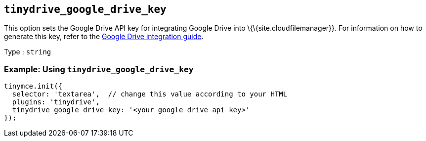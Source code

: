 == `+tinydrive_google_drive_key+`

This option sets the Google Drive API key for integrating Google Drive into \{\{site.cloudfilemanager}}. For information on how to generate this key, refer to the link:{baseurl}/plugins-ref/premium/tinydrive/integrations/googledrive-integration/[Google Drive integration guide].

Type : `+string+`

=== Example: Using `+tinydrive_google_drive_key+`

[source,js]
----
tinymce.init({
  selector: 'textarea',  // change this value according to your HTML
  plugins: 'tinydrive',
  tinydrive_google_drive_key: '<your google drive api key>'
});
----
